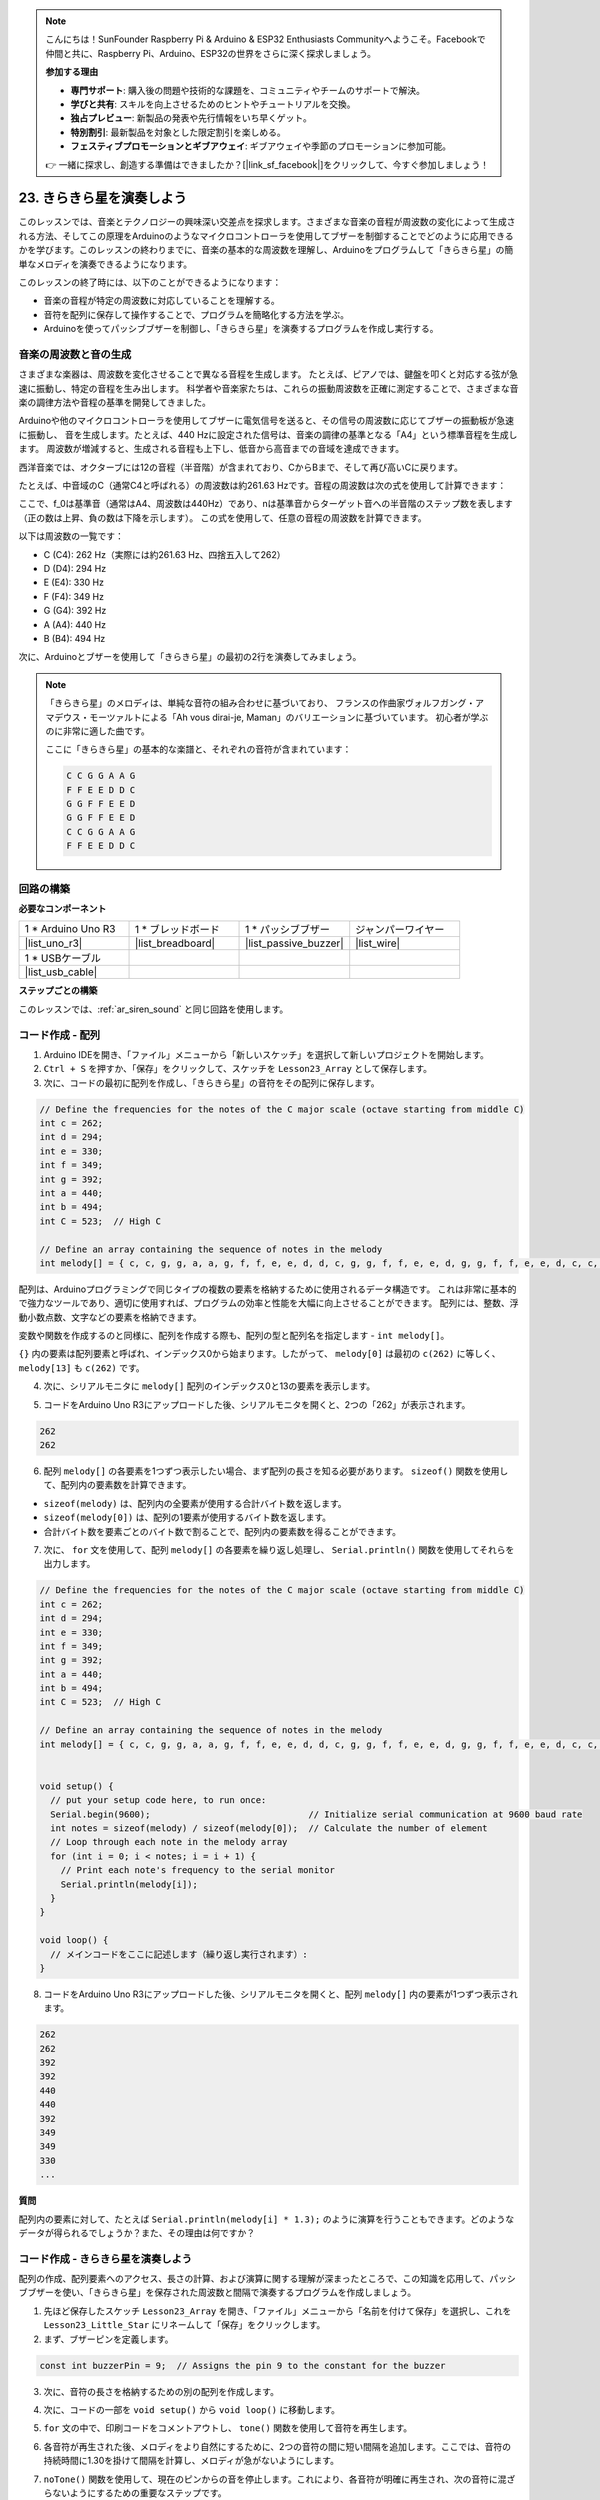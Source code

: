 .. note::

    こんにちは！SunFounder Raspberry Pi & Arduino & ESP32 Enthusiasts Communityへようこそ。Facebookで仲間と共に、Raspberry Pi、Arduino、ESP32の世界をさらに深く探求しましょう。

    **参加する理由**

    - **専門サポート**: 購入後の問題や技術的な課題を、コミュニティやチームのサポートで解決。
    - **学びと共有**: スキルを向上させるためのヒントやチュートリアルを交換。
    - **独占プレビュー**: 新製品の発表や先行情報をいち早くゲット。
    - **特別割引**: 最新製品を対象とした限定割引を楽しめる。
    - **フェスティブプロモーションとギブアウェイ**: ギブアウェイや季節のプロモーションに参加可能。

    👉 一緒に探求し、創造する準備はできましたか？[|link_sf_facebook|]をクリックして、今すぐ参加しましょう！

23. きらきら星を演奏しよう
===========================================
このレッスンでは、音楽とテクノロジーの興味深い交差点を探求します。さまざまな音楽の音程が周波数の変化によって生成される方法、そしてこの原理をArduinoのようなマイクロコントローラを使用してブザーを制御することでどのように応用できるかを学びます。このレッスンの終わりまでに、音楽の基本的な周波数を理解し、Arduinoをプログラムして「きらきら星」の簡単なメロディを演奏できるようになります。

.. raw:: html

     <video controls style = "max-width:90%">
        <source src="_static/video/23_little_star.mp4" type="video/mp4">
        Your browser does not support the video tag.
    </video>

このレッスンの終了時には、以下のことができるようになります：

* 音楽の音程が特定の周波数に対応していることを理解する。
* 音符を配列に保存して操作することで、プログラムを簡略化する方法を学ぶ。
* Arduinoを使ってパッシブブザーを制御し、「きらきら星」を演奏するプログラムを作成し実行する。

音楽の周波数と音の生成
----------------------------------------------
.. image:: img/7_sound.png
  :width: 400
  :align: center

さまざまな楽器は、周波数を変化させることで異なる音程を生成します。
たとえば、ピアノでは、鍵盤を叩くと対応する弦が急速に振動し、特定の音程を生み出します。
科学者や音楽家たちは、これらの振動周波数を正確に測定することで、さまざまな音楽の調律方法や音程の基準を開発してきました。

Arduinoや他のマイクロコントローラを使用してブザーに電気信号を送ると、その信号の周波数に応じてブザーの振動板が急速に振動し、
音を生成します。たとえば、440 Hzに設定された信号は、音楽の調律の基準となる「A4」という標準音程を生成します。
周波数が増減すると、生成される音程も上下し、低音から高音までの音域を達成できます。

西洋音楽では、オクターブには12の音程（半音階）が含まれており、CからBまで、そして再び高いCに戻ります。

たとえば、中音域のC（通常C4と呼ばれる）の周波数は約261.63 Hzです。音程の周波数は次の式を使用して計算できます：

.. image:: img/7_music_format.png

ここで、f_0は基準音（通常はA4、周波数は440Hz）であり、nは基準音からターゲット音への半音階のステップ数を表します（正の数は上昇、負の数は下降を示します）。
この式を使用して、任意の音程の周波数を計算できます。

以下は周波数の一覧です：

* C (C4): 262 Hz（実際には約261.63 Hz、四捨五入して262）
* D (D4): 294 Hz
* E (E4): 330 Hz
* F (F4): 349 Hz
* G (G4): 392 Hz
* A (A4): 440 Hz
* B (B4): 494 Hz

次に、Arduinoとブザーを使用して「きらきら星」の最初の2行を演奏してみましょう。

.. note::

  「きらきら星」のメロディは、単純な音符の組み合わせに基づいており、
  フランスの作曲家ヴォルフガング・アマデウス・モーツァルトによる「Ah vous dirai-je, Maman」のバリエーションに基づいています。
  初心者が学ぶのに非常に適した曲です。

  ここに「きらきら星」の基本的な楽譜と、それぞれの音符が含まれています：

  .. code-block:: 

    C C G G A A G
    F F E E D D C
    G G F F E E D
    G G F F E E D
    C C G G A A G
    F F E E D D C

回路の構築
-----------------------

**必要なコンポーネント**

.. list-table:: 
   :widths: 25 25 25 25
   :header-rows: 0

   * - 1 * Arduino Uno R3
     - 1 * ブレッドボード
     - 1 * パッシブブザー
     - ジャンパーワイヤー
   * - |list_uno_r3| 
     - |list_breadboard| 
     - |list_passive_buzzer| 
     - |list_wire| 
   * - 1 * USBケーブル
     -
     - 
     - 
   * - |list_usb_cable| 
     -
     - 
     - 



**ステップごとの構築**

このレッスンでは、:ref:`ar_siren_sound` と同じ回路を使用します。

.. image:: img/16_morse_code.png
    :width: 500
    :align: center

コード作成 - 配列
----------------------
1. Arduino IDEを開き、「ファイル」メニューから「新しいスケッチ」を選択して新しいプロジェクトを開始します。
2. ``Ctrl + S`` を押すか、「保存」をクリックして、スケッチを ``Lesson23_Array`` として保存します。

3. 次に、コードの最初に配列を作成し、「きらきら星」の音符をその配列に保存します。

.. code-block:: Arduino

  // Define the frequencies for the notes of the C major scale (octave starting from middle C)
  int c = 262;
  int d = 294;
  int e = 330;
  int f = 349;
  int g = 392;
  int a = 440;
  int b = 494;
  int C = 523;  // High C

  // Define an array containing the sequence of notes in the melody
  int melody[] = { c, c, g, g, a, a, g, f, f, e, e, d, d, c, g, g, f, f, e, e, d, g, g, f, f, e, e, d, c, c, g, g, a, a, g, f, f, e, e, d, d, c };

配列は、Arduinoプログラミングで同じタイプの複数の要素を格納するために使用されるデータ構造です。
これは非常に基本的で強力なツールであり、適切に使用すれば、プログラムの効率と性能を大幅に向上させることができます。
配列には、整数、浮動小数点数、文字などの要素を格納できます。

変数や関数を作成するのと同様に、配列を作成する際も、配列の型と配列名を指定します - ``int melody[]``。

``{}`` 内の要素は配列要素と呼ばれ、インデックス0から始まります。したがって、 ``melody[0]`` は最初の ``c(262)`` に等しく、 ``melody[13]`` も ``c(262)`` です。

4. 次に、シリアルモニタに ``melody[]`` 配列のインデックス0と13の要素を表示します。

.. code-block:: Arduino
  :emphasize-lines: 17,18

  // Define the frequencies for the notes of the C major scale (octave starting from middle C)
  int c = 262;
  int d = 294;
  int e = 330;
  int f = 349;
  int g = 392;
  int a = 440;
  int b = 494;
  int C = 523;  // High C

  // Define an array containing the sequence of notes in the melody
  int melody[] = { c, c, g, g, a, a, g, f, f, e, e, d, d, c, g, g, f, f, e, e, d, g, g, f, f, e, e, d, c, c, g, g, a, a, g, f, f, e, e, d, d, c };

  void setup() {
    // put your setup code here, to run once:
    Serial.begin(9600);  // Initialize serial communication at 9600 baud rate
    Serial.println(melody[0]);
    Serial.println(melody[13]);
  }
  
  void loop() {
    // メインコードをここに記述します（繰り返し実行されます）:
  }

5. コードをArduino Uno R3にアップロードした後、シリアルモニタを開くと、2つの「262」が表示されます。

.. code-block::

  262
  262

6. 配列 ``melody[]`` の各要素を1つずつ表示したい場合、まず配列の長さを知る必要があります。 ``sizeof()`` 関数を使用して、配列内の要素数を計算できます。

.. code-block:: Arduino
  :emphasize-lines: 4

  void setup() {
    // put your setup code here, to run once:
    Serial.begin(9600);  // Initialize serial communication at 9600 baud rate
    int notes = sizeof(melody) / sizeof(melody[0]); // Calculate the number of element
  }

  
* ``sizeof(melody)`` は、配列内の全要素が使用する合計バイト数を返します。
* ``sizeof(melody[0])`` は、配列の1要素が使用するバイト数を返します。
* 合計バイト数を要素ごとのバイト数で割ることで、配列内の要素数を得ることができます。

7. 次に、 ``for`` 文を使用して、配列 ``melody[]`` の各要素を繰り返し処理し、 ``Serial.println()`` 関数を使用してそれらを出力します。

.. code-block:: Arduino

  // Define the frequencies for the notes of the C major scale (octave starting from middle C)
  int c = 262;
  int d = 294;
  int e = 330;
  int f = 349;
  int g = 392;
  int a = 440;
  int b = 494;
  int C = 523;  // High C

  // Define an array containing the sequence of notes in the melody
  int melody[] = { c, c, g, g, a, a, g, f, f, e, e, d, d, c, g, g, f, f, e, e, d, g, g, f, f, e, e, d, c, c, g, g, a, a, g, f, f, e, e, d, d, c };


  void setup() {
    // put your setup code here, to run once:
    Serial.begin(9600);                              // Initialize serial communication at 9600 baud rate
    int notes = sizeof(melody) / sizeof(melody[0]);  // Calculate the number of element
    // Loop through each note in the melody array
    for (int i = 0; i < notes; i = i + 1) {
      // Print each note's frequency to the serial monitor
      Serial.println(melody[i]);
    }
  }

  void loop() {
    // メインコードをここに記述します（繰り返し実行されます）:
  }

8. コードをArduino Uno R3にアップロードした後、シリアルモニタを開くと、配列 ``melody[]`` 内の要素が1つずつ表示されます。

.. code-block::

  262
  262
  392
  392
  440
  440
  392
  349
  349
  330
  ...

**質問**

配列内の要素に対して、たとえば ``Serial.println(melody[i] * 1.3);`` のように演算を行うこともできます。どのようなデータが得られるでしょうか？また、その理由は何ですか？

コード作成 - きらきら星を演奏しよう
-----------------------------------

配列の作成、配列要素へのアクセス、長さの計算、および演算に関する理解が深まったところで、この知識を応用して、パッシブブザーを使い、「きらきら星」を保存された周波数と間隔で演奏するプログラムを作成しましょう。

1. 先ほど保存したスケッチ ``Lesson23_Array`` を開き、「ファイル」メニューから「名前を付けて保存」を選択し、これを ``Lesson23_Little_Star`` にリネームして「保存」をクリックします。

2. まず、ブザーピンを定義します。

.. code-block:: Arduino

  const int buzzerPin = 9;  // Assigns the pin 9 to the constant for the buzzer

3. 次に、音符の長さを格納するための別の配列を作成します。

.. code-block:: Arduino
  :emphasize-lines: 3

  // Set up the sequence of notes and their durations in milliseconds
  int melody[] = { c, c, g, g, a, a, g, f, f, e, e, d, d, c, g, g, f, f, e, e, d, g, g, f, f, e, e, d, c, c, g, g, a, a, g, f, f, e, e, d, d, c };
  int noteDurations[] = { 500, 500, 500, 500, 500, 500, 1000, 500, 500, 500, 500, 500, 500, 1000, 500, 500, 500, 500, 500, 500, 1000, 500, 500, 500, 500, 500, 500, 1000, 500, 500, 500, 500, 500, 500, 1000, 500, 500, 500, 500, 500, 500, 1000 };

4. 次に、コードの一部を ``void setup()`` から ``void loop()`` に移動します。

.. code-block:: Arduino
  :emphasize-lines: 8-13

  void setup() {
    // put your setup code here, to run once:
    Serial.begin(9600);                              // Initialize serial communication at 9600 baud rate
  }

  void loop() {
    // put your main code here, to run repeatedly:
    int notes = sizeof(melody) / sizeof(melody[0]);  // Calculate the number of element
    // Loop through each note in the melody array
    for (int i = 0; i < notes; i = i + 1) {
      // Print each note's frequency to the serial monitor
      Serial.println(melody[i]);
    }
  }

5. ``for`` 文の中で、印刷コードをコメントアウトし、 ``tone()`` 関数を使用して音符を再生します。

.. code-block:: Arduino
  :emphasize-lines: 9

  void loop() {
    // put your main code here, to run repeatedly:
    int notes = sizeof(melody) / sizeof(melody[0]);  // Calculate the number of element
    // Loop through each note in the melody array
    for (int i = 0; i < notes; i = i + 1) {
      // Print each note's frequency to the serial monitor
      // Serial.println(melody[i]);

      tone(buzzerPin, melody[i], noteDurations[i]);  // Play the note
    }
  }


6. 各音符が再生された後、メロディをより自然にするために、2つの音符の間に短い間隔を追加します。ここでは、音符の持続時間に1.30を掛けて間隔を計算し、メロディが急がないようにします。

.. code-block:: Arduino
  :emphasize-lines: 10

  void loop() {
    // put your main code here, to run repeatedly:
    int notes = sizeof(melody) / sizeof(melody[0]);  // Calculate the number of element
    // Loop through each note in the melody array
    for (int i = 0; i < notes; i = i + 1) {
      // Print each note's frequency to the serial monitor
      // Serial.println(melody[i]);

      tone(buzzerPin, melody[i], noteDurations[i]);  // 音符を再生
      delay(noteDurations[i] * 1.30);  // 音符を変更する前に待機
    }
  }

7. ``noTone()`` 関数を使用して、現在のピンからの音を停止します。これにより、各音符が明確に再生され、次の音符に混ざらないようにするための重要なステップです。

.. code-block:: Arduino
  :emphasize-lines: 11

  void loop() {
    // put your main code here, to run repeatedly:
    int notes = sizeof(melody) / sizeof(melody[0]);  // Calculate the number of element
    // Loop through each note in the melody array
    for (int i = 0; i < notes; i = i + 1) {
      // Print each note's frequency to the serial monitor
      // Serial.println(melody[i]);

      tone(buzzerPin, melody[i], noteDurations[i]);  // Play the note
      delay(noteDurations[i] * 1.30);                // Wait before changing the note
      noTone(buzzerPin);                             // Stop playing the note
    }
  }

8. 以下に完全なコードを示します。これをArduino Uno R3にアップロードすると、ブザーが「きらきら星」を演奏するのを聞くことができます。

.. code-block:: Arduino

  int buzzerPin = 9;  // ピン9をブザーの定数に割り当て

  // Cメジャースケールの音符の周波数を定義（中音域Cから始まるオクターブ）
  int c = 262;
  int d = 294;
  int e = 330;
  int f = 349;
  int g = 392;
  int a = 440;
  int b = 494;
  int C = 523;  // High C

  // Set up the sequence of notes and their durations in milliseconds
  int melody[] = { c, c, g, g, a, a, g, f, f, e, e, d, d, c, g, g, f, f, e, e, d, g, g, f, f, e, e, d, c, c, g, g, a, a, g, f, f, e, e, d, d, c };
  int noteDurations[] = { 500, 500, 500, 500, 500, 500, 1000, 500, 500, 500, 500, 500, 500, 1000, 500, 500, 500, 500, 500, 500, 1000, 500, 500, 500, 500, 500, 500, 1000, 500, 500, 500, 500, 500, 500, 1000, 500, 500, 500, 500, 500, 500, 1000 };

  void setup() {
    // put your setup code here, to run once:
    Serial.begin(9600);                              // Initialize serial communication at 9600 baud rate
  }

  void loop() {
    // put your main code here, to run repeatedly:
    int notes = sizeof(melody) / sizeof(melody[0]);  // Calculate the number of element
    // Loop through each note in the melody array
    for (int i = 0; i < notes; i = i + 1) {
      // Print each note's frequency to the serial monitor
      // Serial.println(melody[i]);

      tone(buzzerPin, melody[i], noteDurations[i]);  // Play the note
      delay(noteDurations[i] * 1.30);                // Wait before changing the note
      noTone(buzzerPin);                             // Stop playing the note
    }
  }
  
9. 最後に、コードを保存し、作業スペースを整理することを忘れないでください。

**質問**

回路内のパッシブブザーをアクティブブザーに交換した場合、「きらきら星」を正常に演奏できますか？その理由は何ですか？

**まとめ**

本授業では、配列を使用してデータを保存し、配列の長さを計算し、配列内の要素をインデックスで指定し、各要素に対して演算を行う方法を学びました。配列に音符の周波数とタイミング間隔を保存し、forループを使用してそれらを繰り返し処理することで、パッシブブザーを使って「きらきら星」を演奏するプログラムを作成しました。

さらに、 ``noTone()`` 関数を使用して音符の再生を一時停止する方法も学びました。

この授業では、配列操作や制御構造に関する理解を深めるとともに、これらの概念を電子部品を使って音楽を作るという実践的な応用に結びつけ、楽しく魅力的な方法で理論的知識を実践に移す方法を学びました。


